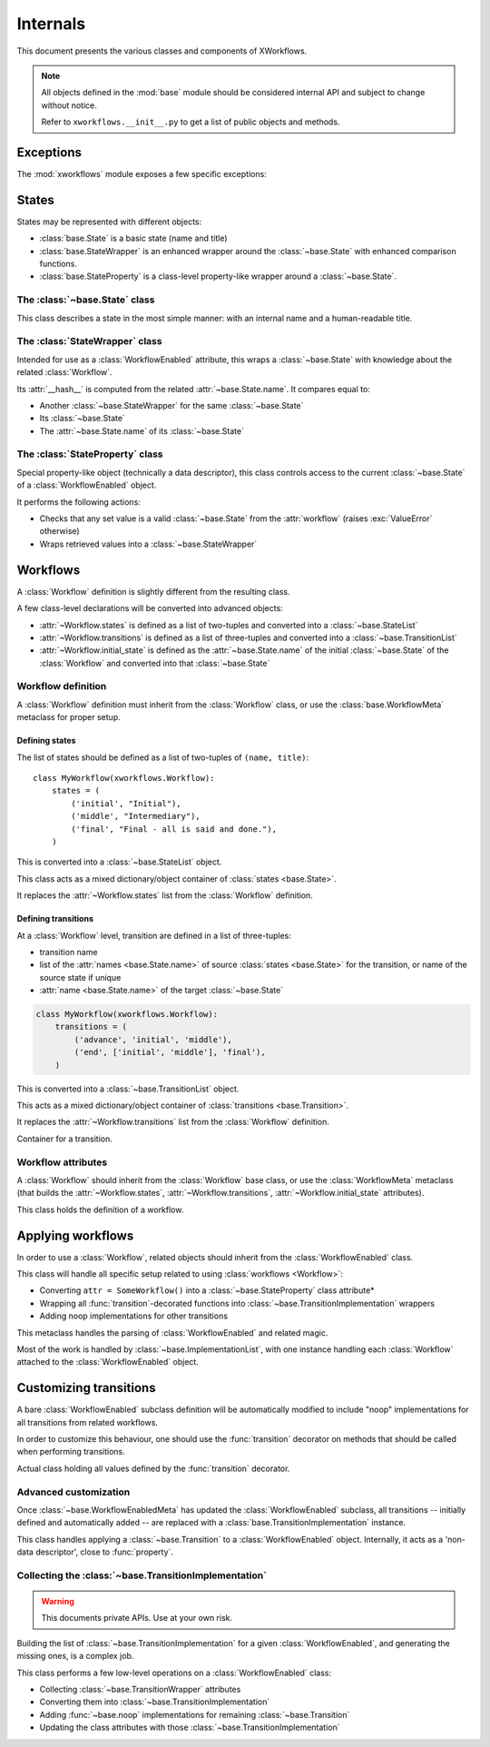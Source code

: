 =========
Internals
=========

.. module:: xworkflows
    :synopsis: XWorkflows API

This document presents the various classes and components of XWorkflows.

.. note:: All objects defined in the :mod:`base` module should be considered internal API
          and subject to change without notice.

          Refer to ``xworkflows.__init__.py`` to get a list of public objects and methods.

Exceptions
----------

The :mod:`xworkflows` module exposes a few specific exceptions:

.. exception:: WorkflowError

    This is the base for all exceptions from the :mod:`xworkflows` module.

.. exception:: AbortTransition(WorkflowError)

    This error is raised whenever a transition call fails, either due to state
    validation or pre-transition checks.

.. exception:: InvalidTransitionError(AbortTransition)

    This exception is raised when trying to perform a transition from an
    incompatible state.

.. exception:: ForbiddenTransition(AbortTransition)

    This exception will be raised when the :attr:`check` parameter of the
    :func:`transition` decorator returns a non-``True`` value.


States
------

States may be represented with different objects:

- :class:`base.State` is a basic state (name and title)
- :class:`base.StateWrapper` is an enhanced wrapper around the :class:`~base.State` with enhanced comparison functions.
- :class:`base.StateProperty` is a class-level property-like wrapper around a :class:`~base.State`.

The :class:`~base.State` class
""""""""""""""""""""""""""""""

.. class:: base.State(name[, title=None])

    This class describes a state in the most simple manner: with an internal name and a human-readable title.

    .. attribute:: name

        The name of the :class:`~base.State`;
        used as an internal representation of the state, this should only contain ascii letters and numbers.

    .. attribute:: title

        The title of the :class:`~base.State`; used for display to users.
        If absent, this is a copy of :attr:`name`.


The :class:`StateWrapper` class
"""""""""""""""""""""""""""""""


.. class:: base.StateWrapper(state, workflow)

    Intended for use as a :class:`WorkflowEnabled` attribute,
    this wraps a :class:`~base.State` with knowledge about the related :class:`Workflow`.

    Its :attr:`__hash__` is computed from the related :attr:`~base.State.name`.
    It compares equal to:

    - Another :class:`~base.StateWrapper` for the same :class:`~base.State`
    - Its :class:`~base.State`
    - The :attr:`~base.State.name` of its :class:`~base.State`

    .. attribute:: state

        The wrapped :class:`~base.State`

    .. attribute:: workflow

        The :class:`Workflow` to which this :class:`~base.State` belongs.

    .. method:: transitions()

        :returns: A list of :class:`~base.Transition` with this :class:`~base.State` as source


The :class:`StateProperty` class
""""""""""""""""""""""""""""""""


.. class:: base.StateProperty(workflow, state_field_name)

    Special property-like object (technically a data descriptor), this class controls
    access to the current :class:`~base.State` of a :class:`WorkflowEnabled` object.

    It performs the following actions:

    - Checks that any set value is a valid :class:`~base.State` from the :attr:`workflow` (raises :exc:`ValueError` otherwise)
    - Wraps retrieved values into a :class:`~base.StateWrapper`

    .. attribute:: workflow

        The :class:`Workflow` to which the attribute is related

    .. attribute:: state_field_name

        The name of the attribute wrapped by this :class:`~base.StateProperty`.


Workflows
---------


A :class:`Workflow` definition is slightly different from the resulting class.

A few class-level declarations will be converted into advanced objects:

- :attr:`~Workflow.states` is defined as a list of two-tuples and converted into a :class:`~base.StateList`
- :attr:`~Workflow.transitions` is defined as a list of three-tuples and converted into a :class:`~base.TransitionList`
- :attr:`~Workflow.initial_state` is defined as the :attr:`~base.State.name` of the initial :class:`~base.State` of the :class:`Workflow` and converted into that :class:`~base.State`


Workflow definition
"""""""""""""""""""

A :class:`Workflow` definition must inherit from the :class:`Workflow` class, or use the :class:`base.WorkflowMeta` metaclass for proper setup.

Defining states
'''''''''''''''

The list of states should be defined as a list of two-tuples of ``(name, title)``::

    class MyWorkflow(xworkflows.Workflow):
        states = (
            ('initial', "Initial"),
            ('middle', "Intermediary"),
            ('final', "Final - all is said and done."),
        )

This is converted into a :class:`~base.StateList` object.

.. class:: base.StateList

    This class acts as a mixed dictionary/object container of :class:`states <base.State>`.

    It replaces the :attr:`~Workflow.states` list from the :class:`Workflow` definition.

    .. method:: __len__

      Returns the number of states in the :class:`Workflow`

    .. method:: __getitem__

      Allows retrieving a :class:`~base.State` from its name or from an instance,
      in a dict-like manner

    .. method:: __getattr__

      Allows retrieving a :class:`~base.State` from its name, as an attribute of the :class:`~xworkflows.base.StateList`::

        MyWorkflow.states.initial == MyWorkflow.states['initial']

    .. method:: __iter__

      Iterates over the states, in the order they were defined

    .. method:: __contains__

      Tests whether a :class:`~base.State` instance or its :attr:`~base.State.name`
      belong to the :class:`Workflow`


Defining transitions
''''''''''''''''''''

At a :class:`Workflow` level, transition are defined in a list of three-tuples:

- transition name
- list of the :attr:`names <base.State.name>` of source :class:`states <base.State>` for the transition, or name of the source state if unique
- :attr:`name <base.State.name>` of the target :class:`~base.State`

.. sourcecode:: python

    class MyWorkflow(xworkflows.Workflow):
        transitions = (
            ('advance', 'initial', 'middle'),
            ('end', ['initial', 'middle'], 'final'),
        )

This is converted into a :class:`~base.TransitionList` object.

.. class:: base.TransitionList

    This acts as a mixed dictionary/object container of :class:`transitions <base.Transition>`.

    It replaces the :attr:`~Workflow.transitions` list from the :class:`Workflow` definition.

    .. method:: __len__

      Returns the number of transitions in the :class:`Workflow`

    .. method:: __getitem__

      Allows retrieving a :class:`~base.Transition` from its name or from an instance,
      in a dict-like manner

    .. method:: __getattr__

      Allows retrieving a :class:`~base.Transition` from its name, as an attribute of the :class:`~xworkflows.base.TransitionList`::

        MyWorkflow.transitions.accept == MyWorkflow.transitions['accept']

    .. method:: __iter__

      Iterates over the transitions, in the order they were defined

    .. method:: __contains__

      Tests whether a :class:`~base.Transition` instance or its :attr:`~base.Transition.name`
      belong to the :class:`Workflow`

    .. method:: available_from(state)

        Retrieve the list of :class:`~base.Transition` available from the given :class:`~base.State`.


.. class:: base.Transition

    Container for a transition.

    .. attribute:: name

        The name of the :class:`~base.Transition`; should be a valid Python identifier

    .. attribute:: source

        A list of source :class:`states <base.State>` for this :class:`~base.Transition`

    .. attribute:: target

        The target :class:`~base.State` for this :class:`~base.Transition`


Workflow attributes
"""""""""""""""""""

A :class:`Workflow` should inherit from the :class:`Workflow` base class, or use the :class:`WorkflowMeta` metaclass
(that builds the :attr:`~Workflow.states`, :attr:`~Workflow.transitions`, :attr:`~Workflow.initial_state` attributes).

.. class:: Workflow

    This class holds the definition of a workflow.

    .. attribute:: states

        A :class:`~base.StateList` of all :class:`~base.State` for this :class:`Workflow`

    .. attribute:: transitions

        A :class:`~base.TransitionList` of all :class:`~base.Transition` for this :class:`Workflow`

    .. attribute:: initial_state

        The initial :class:`~base.State` for this :class:`Workflow`

    .. method:: log_transition(transition, from_state, instance, *args, **kwargs)

        .. ** [Disable vim syntax]

        :param transition: The :class:`~base.Transition` just performed
        :param from_state: The source :class:`~base.State` of the instance (before performing a transition)
        :param instance: The :class:`object` undergoing a transition
        :param args: All non-keyword arguments passed to the transition implementation
        :param kwargs: All keyword arguments passed to the transition implementation

        This method allows logging all transitions performed by objects using a given workflow.

        The default implementation logs to the logging module, in the ``base`` logger.


    .. attribute:: implementation_class

        The class to use when creating :class:`~base.TransitionImplementation` for a :class:`WorkflowEnabled` using this :class:`Workflow`.

        Defaults to :class:`~base.TransitionImplementation`.



Applying workflows
------------------

In order to use a :class:`Workflow`, related objects should inherit from the :class:`WorkflowEnabled` class.


.. class:: WorkflowEnabled

    This class will handle all specific setup related to using :class:`workflows <Workflow>`:

    - Converting ``attr = SomeWorkflow()`` into a :class:`~base.StateProperty` class attribute*
    - Wrapping all :func:`transition`-decorated functions into :class:`~base.TransitionImplementation` wrappers
    - Adding noop implementations for other transitions

    .. attribute:: _workflows

        This class-level attribute holds a dict mapping an attribute to the related :class:`Workflow`.


.. class:: base.WorkflowEnabledMeta

    This metaclass handles the parsing of :class:`WorkflowEnabled` and related magic.

    Most of the work is handled by :class:`~base.ImplementationList`, with one instance
    handling each :class:`Workflow` attached to the :class:`WorkflowEnabled` object.



Customizing transitions
-----------------------

A bare :class:`WorkflowEnabled` subclass definition will be automatically modified to
include "noop" implementations for all transitions from related workflows.

In order to customize this behaviour, one should use the :func:`transition` decorator on
methods that should be called when performing transitions.


.. function:: transition([trname='', field='', check=None, before=None, after=None])

    Decorates a method and uses it for a given :class:`~base.Transition`.

    :param str trname: Name of the transition during which the decorated method should be called.
      If empty, the name of the decorated method is used.

    :param str field: Name of the field this transition applies to; useful when two workflows define a transition with the same name.

    :param callable check: An optional function to call before running the transition, with
      the about-to-be-modified instance as single argument.

      Should return ``True`` if the transition can proceed.

    :param callable before: An optional function to call after checks and before the actual
      implementation.

      Receives the same arguments as the transition implementation.

    :param callable after: An optional function to call *after* the transition was performed and logged.

      Receives the instance, the implementation return value and the implementation arguments.


.. class:: base.TransitionWrapper

    Actual class holding all values defined by the :func:`transition` decorator.

    .. attribute:: func

      The decorated function, wrapped with a few checks and calls.


Advanced customization
""""""""""""""""""""""

Once :class:`~base.WorkflowEnabledMeta` has updated the :class:`WorkflowEnabled` subclass,
all transitions -- initially defined and automatically added -- are replaced with a :class:`base.TransitionImplementation` instance.

.. class:: base.TransitionImplementation

    This class handles applying a :class:`~base.Transition` to a :class:`WorkflowEnabled` object.
    Internally, it acts as a 'non-data descriptor', close to :func:`property`.

    .. attribute:: transition

        The :class:`~base.Transition` performed by this object.

        :type: :class:`~base.Transition`


    .. attribute:: field_name

        The name of the field modified by this :class:`~base.TransitionImplementation` (a string)

        :type: str


    .. attribute:: workflow

        The :class:`Workflow` to which this :class:`~base.TransitionImplementation` relates.

        :type: :class:`Workflow`


    .. attribute:: implementation

        The actual method to call when performing the transition. For undefined implementations, uses :func:`~base.noop`.

        :type: callable


    .. attribute:: check

        An optional method to call before calling :attr:`implementation`.
        This method will be called just after :class:`~base.State` checks, and should return ``True`` if the transition is allowed to proceed.

        Will be called with the about-to-update instance.

        :type: callable or :obj:`None`


    .. attribute:: before

        An optional method to call after all checks and just before the :attr:`implementation`.

        Will be called with:

        - The about-to-update instance
        - The ``*args`` used when calling the transition
        - The ``**kwargs`` used when calling the transition

        :type: callable or :obj:`None`


    .. attribute:: after

        An optional method to call after :attr:`implementation`, the :class:`~base.State` change and the :meth:`Workflow.log_transition` call.

        Will be called with:

        - The updated instance
        - The return value of :attr:`implementation`
        - The ``*args`` used when calling the transition
        - The ``**kwargs`` used when calling the transition


.. function:: base.noop(instance)

    The 'do-nothing' function called as default implementation of transitions.


Collecting the :class:`~base.TransitionImplementation`
""""""""""""""""""""""""""""""""""""""""""""""""""""""

.. warning:: This documents private APIs. Use at your own risk.


Building the list of :class:`~base.TransitionImplementation` for a given :class:`WorkflowEnabled`, and generating the missing ones, is a complex job.


.. class:: ImplementationList

    This class performs a few low-level operations on a :class:`WorkflowEnabled` class:

    - Collecting :class:`~base.TransitionWrapper` attributes
    - Converting them into :class:`~base.TransitionImplementation`
    - Adding :func:`~base.noop` implementations for remaining :class:`~base.Transition`
    - Updating the class attributes with those :class:`~base.TransitionImplementation`

    .. attribute:: state_field

        The name of the attribute (from ``attr = SomeWorkflow()`` definition) currently handled.

        :type: :class:`str`

    .. attribute:: _workflow

        The :class:`Workflow` this :class:`~base.ImplementationList` refers to

    .. attribute:: _implems

        Dict mapping an attribute name to the :class:`~base.TransitionImplementation` that should fill it

        :type: :class:`dict` (:class:`str` => :class:`~base.TransitionImplementation`)

    .. attribute:: _transitions_mapping

        Dict mapping the name of a transition to the attribute holding its :class:`~base.TransitionImplementation`::

            @transition('foo')
            def bar(self):
                pass

        will translate into::

            self._implems == {'bar': <function bar at 0xdeadbeed>}
            self._transitions_mapping == {'foo': 'bar'}


    .. method:: collect(self, attrs)

        Collects all :class:`~base.TransitionWrapper` from an attribute dict.

        :raises: ValueError
            If two :class:`~base.TransitionWrapper` for a same :class:`~base.Transition` are defined in the attributes.

    .. method:: _assert_may_override(self, implem, other, attrname)

        Checks whether the :attr:`implem` :class:`~base.TransitionImplementation` is a
        valid override for the :attr:`other` :class:`~base.TransitionImplementation` when
        defined as the :attr:`attrname` class attribute.

        Rules are:

        - A :class:`~base.TransitionImplementation` may not override another :class:`~base.TransitionImplementation` for another :class:`~base.Transition` or another :class:`Workflow`
        - A :class:`~base.TransitionImplementation` may not override a :class:`~base.TransitionWrapper` unless both handle the same :class:`~base.Transition`
        - A :class:`~base.TransitionImplementation` may not override other types of previous definitions,
          unless that previous definition is the wrapped :attr:`~base.TransitionImplementation.implementation`.


    .. method:: update_attrs(self, attrs)

        Adds all :class:`~base.TransitionImplementation` from :attr:`_implems` to the
        given attributes dict.

        Performs the following checks:

        - Makes sure that each :class:`~base.Transition` from the :class:`Workflow` have been
          defined with the :func:`transition` decorator, or that no attributes exists
          with their name

        - If no implementation was defined, adds a :class:`~base.TransitionImplementation` with a :func:`~base.noop` implementation

        - Checks (with :meth:`_assert_may_override`) that the :class:`~base.TransitionImplementation` for the :class:`~base.Transition` is compatible with the existing attributes
